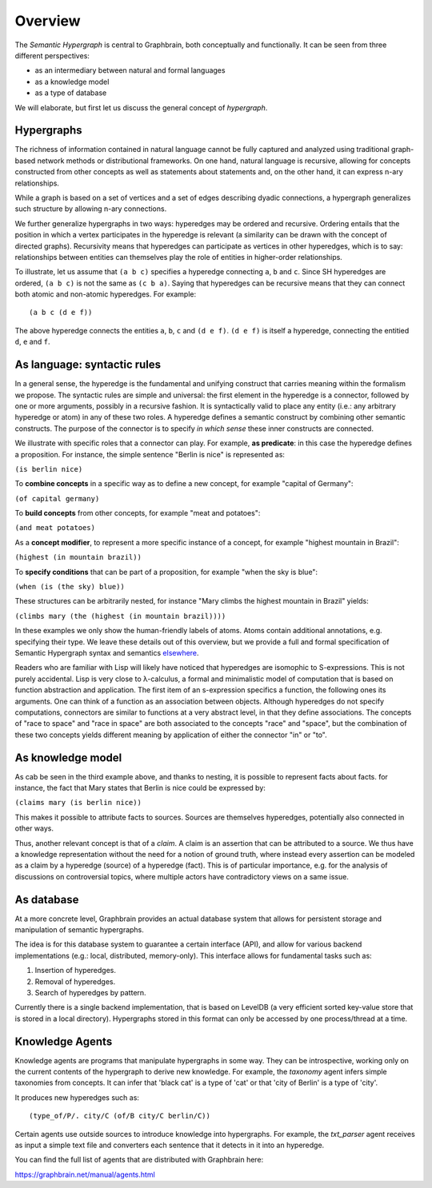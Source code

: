 ========
Overview
========

The *Semantic Hypergraph* is central to Graphbrain, both conceptually and functionally. It can be seen from three different perspectives:

* as an intermediary between natural and formal languages
* as a knowledge model
* as a type of database

We will elaborate, but first let us discuss the general concept of *hypergraph*.


Hypergraphs
===========

The richness of information contained in natural language cannot be fully captured and analyzed using traditional graph-based network methods or distributional frameworks.  On one hand, natural language is recursive, allowing for concepts constructed from other concepts as well as statements about statements and, on the other hand, it can express n-ary relationships.

While a graph is based on a set of vertices and a set of edges describing dyadic connections, a hypergraph generalizes such structure by allowing n-ary connections. 

We further generalize hypergraphs in two ways: hyperedges may be ordered and recursive. Ordering entails that the position in which a vertex participates in the hyperedge is relevant (a similarity can be drawn with the concept of directed graphs). Recursivity means that hyperedges can participate as vertices in other hyperedges, which is to say: relationships between entities can themselves play the role of entities in higher-order relationships.

To illustrate, let us assume that ``(a b c)`` specifies a hyperedge connecting ``a``, ``b`` and ``c``. Since SH hyperedges are ordered, ``(a b c)`` is not the same as ``(c b a)``. Saying that hyperedges can be recursive means that they can connect both atomic and non-atomic hyperedges. For example::

   (a b c (d e f))

The above hyperedge connects the entities ``a``, ``b``, ``c`` and ``(d e f)``. ``(d e f)`` is itself a hyperedge, connecting the entitied ``d``, ``e`` and ``f``.


As language: syntactic rules
============================

In a general sense, the hyperedge is the fundamental and unifying construct that carries meaning within the formalism we propose. The syntactic rules are simple and universal: the first element in the hyperedge is a connector, followed by one or more arguments, possibly in a recursive fashion. It is syntactically valid to place any entity (i.e.: any arbitrary hyperedge or atom) in any of these two roles. A hyperedge defines a semantic construct by combining other semantic constructs. The purpose of the connector is to specify *in which sense* these inner constructs are connected.

We illustrate with specific roles that a connector can play. For example, **as predicate**: in this case the hyperedge defines a proposition. For instance, the simple sentence "Berlin is nice" is represented as:

``(is berlin nice)``

To **combine concepts** in a specific way as to define a new concept, for example "capital of Germany":

``(of capital germany)``

To **build concepts** from other concepts, for example "meat and potatoes":

``(and meat potatoes)``

As a **concept modifier**, to represent a more specific instance of a concept, for example "highest mountain in Brazil":

``(highest (in mountain brazil))``

To **specify conditions** that can be part of a proposition, for example "when the sky is blue":

``(when (is (the sky) blue))``

These structures can be arbitrarily nested, for instance "Mary climbs the highest mountain in Brazil" yields:

``(climbs mary (the (highest (in mountain brazil))))``

In these examples we only show the human-friendly labels of atoms. Atoms contain additional annotations, e.g. specifying their type. We leave these details out of this overview, but we provide a full and formal specification of Semantic Hypergraph syntax and semantics `elsewhere
<https://arxiv.org/abs/1908.10784>`_.

Readers who are familiar with Lisp will likely have noticed that hyperedges are isomophic to S-expressions. This is not purely accidental. Lisp is very close to λ-calculus, a formal and minimalistic model of computation that is based on function abstraction and application. The first item of an s-expression specifics a function, the following ones its arguments. One can think of a function as an association between objects. Although hyperedges do not specify computations, connectors are similar to functions at a very abstract level, in that they define associations. The concepts of "race to space" and "race in space" are both associated to the concepts "race" and "space", but the combination of these two concepts yields different meaning by application of either the connector "in" or "to".


As knowledge model
==================

.. image:: /_static/hyper-vs-graph.png
  :alt: Hypergraph vs. Graph

As cab be seen in the third example above, and thanks to nesting, it is possible to represent facts about facts. for instance, the fact that Mary states that Berlin is nice could be expressed by:

``(claims mary (is berlin nice))``

This makes it possible to attribute facts to sources. Sources are themselves hyperedges, potentially also connected in other ways.

Thus, another relevant concept is that of a *claim*. A claim is an assertion that can be attributed to a source. We thus have a knowledge representation without the need for a notion of ground truth, where instead every assertion can be modeled as a claim by a hyperedge (source) of a hyperedge (fact). This is of particular importance, e.g. for the analysis of discussions on controversial topics, where multiple actors have contradictory views on a same issue.


As database
===========

At a more concrete level, Graphbrain provides an actual database system that allows for persistent storage and manipulation of semantic hypergraphs.

The idea is for this database system to guarantee a certain interface (API), and allow for various backend implementations (e.g.: local, distributed, memory-only). This interface allows for fundamental tasks such as:

1. Insertion of hyperedges.
2. Removal of hyperedges.
3. Search of hyperedges by pattern.

Currently there is a single backend implementation, that is based on LevelDB (a very efficient sorted key-value store that is stored in a local directory). Hypergraphs stored in this format can only be accessed by one process/thread at a time.


Knowledge Agents
================

Knowledge agents are programs that manipulate hypergraphs in some way. They can be introspective, working only on the current contents of the hypergraph to derive new knowledge. For example, the *taxonomy* agent infers simple taxonomies from concepts. It can infer that 'black cat' is a type of 'cat' or that 'city of Berlin' is a type of 'city'.

It produces new hyperedges such as::

   (type_of/P/. city/C (of/B city/C berlin/C))

Certain agents use outside sources to introduce knowledge into hypergraphs. For example, the *txt_parser* agent receives as input a simple text file and converters each sentence that it detects in it into an hyperedge.

You can find the full list of agents that are distributed with Graphbrain here:

https://graphbrain.net/manual/agents.html


